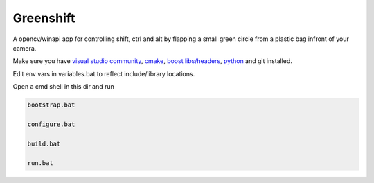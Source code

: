 Greenshift
==========

A opencv/winapi app for controlling shift, ctrl and alt by flapping a small green circle from a plastic bag infront of your camera.

Make sure you have `visual studio community`_, `cmake`_, `boost libs/headers`_, python_ and git installed.

Edit env vars in variables.bat to reflect include/library locations.

Open a cmd shell in this dir and run

.. code-block:: bash

    bootstrap.bat

    configure.bat

    build.bat

    run.bat

.. _`visual studio community`: https://www.visualstudio.com/
.. _`cmake`: https://cmake.org/
.. _`boost libs/headers`: http://sourceforge.net/projects/boost/files/boost-binaries/1.59.0/boost_1_59_0-msvc-14.0-64.exe/download
.. _python: https://www.python.org/downloads/release/python-278/